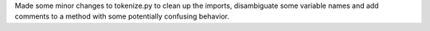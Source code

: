 Made some minor changes to tokenize.py to clean up the imports, disambiguate some variable names and add comments to a method with some potentially confusing behavior.
